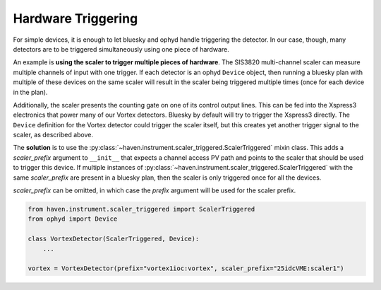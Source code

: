 =====================
 Hardware Triggering
=====================

For simple devices, it is enough to let bluesky and ophyd handle
triggering the detector. In our case, though, many detectors are to be
triggered simultaneously using one piece of hardware.

An example is **using the scaler to trigger multiple pieces of
hardware**. The SIS3820 multi-channel scaler can measure multiple
channels of input with one trigger. If each detector is an ophyd
``Device`` object, then running a bluesky plan with multiple of these
devices on the same scaler will result in the scaler being triggered
multiple times (once for each device in the plan).

Additionally, the scaler presents the counting gate on one of its
control output lines. This can be fed into the Xspress3 electronics
that power many of our Vortex detectors. Bluesky by default will try
to trigger the Xspress3 directly. The ``Device`` definition for the
Vortex detector could trigger the scaler itself, but this creates yet
another trigger signal to the scaler, as described above.

The **solution** is to use the
:py:class:`~haven.instrument.scaler_triggered.ScalerTriggered` mixin
class. This adds a *scaler_prefix* argument to ``__init__`` that
expects a channel access PV path and points to the scaler that should
be used to trigger this device. If multiple instances of
:py:class:`~haven.instrument.scaler_triggered.ScalerTriggered` with
the same *scaler_prefix* are present in a bluesky plan, then the
scaler is only triggered once for all the devices.

*scaler_prefix* can be omitted, in which case the *prefix* argument
will be used for the scaler prefix.

.. code-block:: python

    from haven.instrument.scaler_triggered import ScalerTriggered
    from ophyd import Device

    class VortexDetector(ScalerTriggered, Device):
        ...

    vortex = VortexDetector(prefix="vortex1ioc:vortex", scaler_prefix="25idcVME:scaler1")


 

